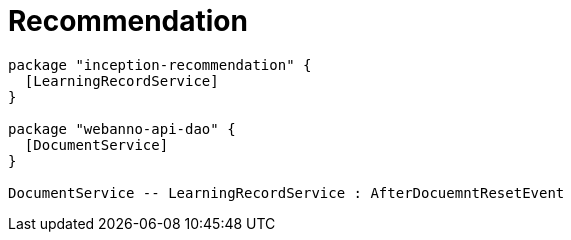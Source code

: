 // Copyright 2019
// Ubiquitous Knowledge Processing (UKP) Lab
// Technische Universität Darmstadt
// 
// Licensed under the Apache License, Version 2.0 (the "License");
// you may not use this file except in compliance with the License.
// You may obtain a copy of the License at
// 
// http://www.apache.org/licenses/LICENSE-2.0
// 
// Unless required by applicable law or agreed to in writing, software
// distributed under the License is distributed on an "AS IS" BASIS,
// WITHOUT WARRANTIES OR CONDITIONS OF ANY KIND, either express or implied.
// See the License for the specific language governing permissions and
// limitations under the License.

[[sect_recommendation]]
= Recommendation

[plantuml]
....
package "inception-recommendation" {
  [LearningRecordService]
}

package "webanno-api-dao" {
  [DocumentService]
}

DocumentService -- LearningRecordService : AfterDocuemntResetEvent
....
